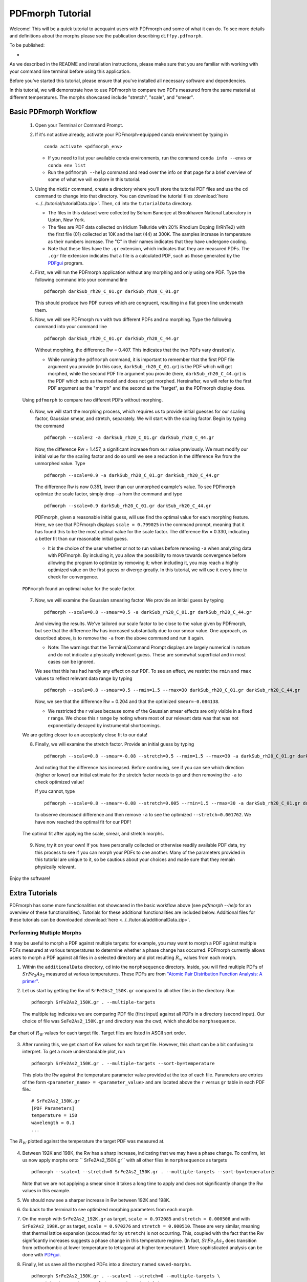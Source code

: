 .. _quick_start:

PDFmorph Tutorial
#################

Welcome! This will be a quick tutorial to accquaint users with PDFmorph
and some of what it can do. To see more details and definitions about
the morphs please see the publication describing ``diffpy.pdfmorph``.

To be published:

*


As we described in the README and installation instructions, please make
sure that you are familiar with working with your command line terminal
before using this application.

Before you've started this tutorial, please ensure that you've installed
all necessary software and dependencies.

In this tutorial, we will demonstrate how to use PDFmorph to compare
two
PDFs measured from the same material at different temperatures.
The morphs showcased include "stretch", "scale", and "smear".

Basic PDFmorph Workflow
=======================

    1. Open your Terminal or Command Prompt.

    2. If it's not active already, activate your PDFmorph-equipped
       conda environment by typing in ::

           conda activate <pdfmorph_env>


       * If you need to list your available conda environments,
         run the command ``conda info --envs`` or
         ``conda env list``

       * Run the ``pdfmorph --help`` command and read over the
         info on that page for a brief overview of some of what we will
         explore in this tutorial.

    3. Using the ``mkdir`` command, create a directory where you'll
       store the tutorial PDF files and use the ``cd`` command to change
       into that directory. You can download the tutorial files
       :download:`here <../../tutorial/tutorialData.zip>`.
       Then, ``cd`` into the ``tutorialData`` directory.

       * The files in this dataset were collected by Soham Banerjee
         at Brookhaven National Laboratory in Upton, New York.

       * The files are PDF data collected on Iridium Telluride with
         20% Rhodium Doping (IrRhTe2) with the first file (01) collected
         at 10K and the last (44) at 300K. The samples increase in
         temperature as their numbers increase. The "C" in their names
         indicates that they have undergone cooling.

       * Note that these files have the ``.gr`` extension, which
         indicates that they are measured PDFs. The ``.cgr`` file
         extension indicates that a file is a calculated PDF, such as
         those generated by the
	 `PDFgui <https://www.diffpy.org/products/pdfgui.html>`_
         program.

    4. First, we will run the PDFmorph application without any morphing
       and only using one PDF. Type the following command into your
       command line ::

           pdfmorph darkSub_rh20_C_01.gr darkSub_rh20_C_01.gr

       This should produce two PDF curves which are congruent, resulting
       in a flat green line underneath them.

    5. Now, we will see PDFmorph run with two different PDFs and no
       morphing. Type the following command into your command line ::

           pdfmorph darkSub_rh20_C_01.gr darkSub_rh20_C_44.gr

       Without morphing, the difference Rw = 0.407. This indicates that
       the two PDFs vary drastically.

       * While running the ``pdfmorph`` command, it is important
         to remember that the first PDF file argument you provide
         (in this case, ``darkSub_rh20_C_01.gr``) is the PDF which
         will get morphed, while the second PDF file argument you
         provide (here, ``darkSub_rh20_C_44.gr``) is the PDF which
         acts as the model and does not get morphed. Hereinafter,
         we will refer to the first PDF argument as the "morph"
         and the second as the "target", as the PDFmorph display
         does.

    .. figure:: images/qs_tutorial_unmorphed.png
       :align: center
       :figwidth: 100%

       Using ``pdfmorph`` to compare two different PDFs without morphing.

    6. Now, we will start the morphing process, which requires us to
       provide initial guesses for our scaling factor, Gaussian smear,
       and stretch, separately. We will start with the scaling factor.
       Begin by typing the command ::

           pdfmorph --scale=2 -a darkSub_rh20_C_01.gr darkSub_rh20_C_44.gr

       Now, the difference Rw = 1.457, a significant increase from our
       value previously. We must modify our initial value for the
       scaling factor and do so until we see a reduction in the
       difference Rw from the unmorphed value. Type ::

           pdfmorph --scale=0.9 -a darkSub_rh20_C_01.gr darkSub_rh20_C_44.gr

       The difference Rw is now 0.351, lower than our unmorphed
       example's value. To see PDFmorph optimize the scale factor,
       simply drop ``-a`` from the command and type ::

           pdfmorph --scale=0.9 darkSub_rh20_C_01.gr darkSub_rh20_C_44.gr

       PDFmorph, given a reasonable initial guess, will use find the
       optimal value for each morphing feature. Here, we see that
       PDFmorph displays ``scale = 0.799025`` in the command prompt,
       meaning that it has found this to be the most optimal value for
       the scale factor. The difference Rw = 0.330, indicating a
       better fit than our reasonable initial guess.

       * It is the choice of the user whether or not to run values
         before removing ``-a`` when analyzing data with PDFmorph.
         By including it, you allow the possibility to move towards
         convergence before allowing the program to optimize by
         removing it; when including it, you may reach a highly
         optimized value on the first guess or diverge greatly.
         In this tutorial, we will use it every time to check
         for convergence.

    .. figure:: images/qs_tutorial_scaled.png
       :align: center
       :figwidth: 100%

       ``PDFmorph`` found an optimal value for the scale factor.

    7. Now, we will examine the Gaussian smearing factor. We provide an
       initial guess by typing ::

           pdfmorph --scale=0.8 --smear=0.5 -a darkSub_rh20_C_01.gr darkSub_rh20_C_44.gr

       And viewing the results. We've tailored our scale factor to be
       close to the value given by PDFmorph, but see that the difference
       Rw has increased substantially due to our smear value. One
       approach, as described above, is to remove the ``-a`` from the
       above command and run it again.

       * Note: The warnings that the Terminal/Command Prompt
         displays are largely numerical in nature and do not
         indicate a physically irrelevant guess. These are somewhat
         superficial and in most cases can be ignored.

       We see that this has had hardly any effect on our PDF. To see
       an effect, we restrict the ``rmin`` and ``rmax`` values to
       reflect relevant data range by typing ::

           pdfmorph --scale=0.8 --smear=0.5 --rmin=1.5 --rmax=30 darkSub_rh20_C_01.gr darkSub_rh20_C_44.gr

       Now, we see that the difference Rw = 0.204 and that the optimized
       ``smear=-0.084138``.

       * We restricted the r values because some of the Gaussian
         smear effects are only visible in a fixed r range. We
         chose this r range by noting where most of our relevant
         data was that was not exponentially decayed by
         instrumental shortcomings.

    We are getting closer to an acceptably close fit to our data!

    8. Finally, we will examine the stretch factor. Provide an initial
       guess by typing ::

           pdfmorph --scale=0.8 --smear=-0.08 --stretch=0.5 --rmin=1.5 --rmax=30 -a darkSub_rh20_C_01.gr darkSub_rh20_C_44.gr

       And noting that the difference has increased. Before continuing,
       see if you can see which direction (higher or lower) our initial
       estimate for the stretch factor needs to go and then removing
       the ``-a`` to check optimized value!

       If you cannot, type ::

           pdfmorph --scale=0.8 --smear=-0.08 --stretch=0.005 --rmin=1.5 --rmax=30 -a darkSub_rh20_C_01.gr darkSub_rh20_C_44.gr

       to observe decreased difference and then remove ``-a`` to see
       the optimized ``--stretch=0.001762``. We have now reached
       the optimal fit for our PDF!

    .. figure:: images/qs_tutorial_morphed.png
       :align: center
       :figwidth: 100%

       The optimal fit after applying the scale, smear, and stretch morphs.

    9. Now, try it on your own! If you have personally collected or
       otherwise readily available PDF data, try this process to see if
       you can morph your PDFs to one another. Many of the parameters
       provided in this tutorial are unique to it, so be cautious about
       your choices and made sure that they remain physically relevant.

Enjoy the software!

.. Additional PDFmorph Functionality/Exploration
.. ---------------------------------------------
.. TODO include undoped PDF example

Extra Tutorials
===============
PDFmorph has some more functionalities not showcased in the basic workflow above
(see `pdfmorph --help` for an overview of these functionalities).
Tutorials for these additional functionalities are included below. Additional
files for these tutorials can be downloaded
:download:`here <../../tutorial/additionalData.zip>`.

Performing Multiple Morphs
--------------------------

It may be useful to morph a PDF against multiple targets:
for example, you may want to morph a PDF against multiple PDFs measured
at various temperatures to determine whether a phase change has occurred.
PDFmorph currently allows users to morph a PDF against all files in a
selected directory and plot resulting :math:`R_w` values from each morph.

1. Within the ``additionalData`` directory, ``cd`` into the
   ``morphsequence`` directory. Inside, you will find multiple PDFs of
   :math:`SrFe_2As_2` measured at various temperatures. These PDFs are
   from `"Atomic Pair Distribution Function Analysis: A primer"
   <https://global.oup.com/academic/product/
   atomic-pair-distribution-function-analysis-9780198885801>`_.

2. Let us start by getting the Rw of ``SrFe2As2_150K.gr`` compared to
   all other files in the directory. Run ::

       pdfmorph SrFe2As2_150K.gr . --multiple-targets

   The multiple tag indicates we are comparing PDF file (first input)
   against all PDFs in a directory (second input). Our choice of file
   was ``SeFe2As2_150K.gr`` and directory was the cwd, which should be
   ``morphsequence``.

.. figure:: images/ex_tutorial_bar.png
   :align: center
   :figwidth: 100%

   Bar chart of :math:`R_W` values for each target file. Target files are
   listed in ASCII sort order.

3. After running this, we get chart of Rw values for each target file.
   However, this chart can be a bit confusing to interpret. To get a
   more understandable plot, run ::

       pdfmorph SrFe2As2_150K.gr . --multiple-targets --sort-by=temperature

   This plots the Rw against the temperature parameter value provided
   at the top of each file. Parameters are entries of the form
   ``<parameter_name> = <parameter_value>`` and are located above
   the ``r`` versus ``gr`` table in each PDF file.::

     # SrFe2As2_150K.gr
     [PDF Parameters]
     temperature = 150
     wavelength = 0.1
     ...

.. figure:: images/ex_tutorial_temp.png
   :align: center
   :figwidth: 100%

   The :math:`R_W` plotted against the temperature the target PDF was
   measured at.

4. Between 192K and 198K, the Rw has a sharp increase, indicating that
   we may have a phase change. To confirm, let us now apply morphs
   onto `` SrFe2As2_150K.gr`` with all other files in
   ``morphsequence`` as targets ::

       pdfmorph --scale=1 --stretch=0 SrFe2As2_150K.gr . --multiple-targets --sort-by=temperature

   Note that we are not applying a smear since it takes a long time to
   apply and does not significantly change the Rw values in this example.

5. We should now see a sharper increase in Rw between 192K and 198K.

6. Go back to the terminal to see optimized morphing parameters from each morph.

7. On the morph with ``SrFe2As2_192K.gr`` as target, ``scale =
   0.972085`` and ``stretch = 0.000508`` and with ``SrFe2As2_198K.gr``
   as target, ``scale = 0.970276`` and ``stretch = 0.000510``. These
   are very similar, meaning that thermal lattice expansion (accounted
   for by ``stretch``) is not occurring. This, coupled with the fact
   that the Rw significantly increases suggests a phase change in this
   temperature regime. (In fact, :math:`SrFe_2As_2` does transition
   from orthorhombic at lower temperature to tetragonal at higher
   temperature!). More sophisticated analysis can be done with
   `PDFgui <https://www.diffpy.org/products/pdfgui.html>`_.

8. Finally, let us save all the morphed PDFs into a directory
   named ``saved-morphs``. ::

     pdfmorph SrFe2As2_150K.gr . --scale=1 --stretch=0 --multiple-targets \
     --sort-by=temperature --plot-parameter=stretch \
     --save=saved-morphs

   Entering the directory with ``cd`` and viewing its contents with
   ``ls``, we see a file named ``morph_reference_table.txt`` with data
   about the input morph parameters and re- fined output parameters
   and a directory named ``morphs`` containing all the morphed
   PDFs. See the ``--save-names-file`` option to see how you can set
   the names for these saved morphs!

Nanoparticle Shape Effects
--------------------------

A nanoparticle's finite size and shape can affect the shape of its
PDF. We can use PDFmorph to morph a bulk material PDF to simulate
these shape effects. Currently, the supported nanoparticle shapes
include: spheres and spheroids.

* Within the ``additionalData`` directory, ``cd`` into the
  ``morphShape`` subdirectory. Inside, you will find a sample Ni bulk
  material PDF ``Ni_bulk.gr``. This PDF is from `"Atomic Pair
  Distribution Function Analysis:
  A primer" <https://global.oup.com/academic/product/
   atomic-pair-distribution-function-analysis-9780198885801>`_.
  There are also multiple ``.cgr`` files with calculated Ni nanoparticle PDFs.

* Let us apply various shape effect morphs on the bulk material to
  reproduce these calculated PDFs.

    * Spherical Shape
        1. The ``Ni_nano_sphere.cgr`` file contains a generated
	   spherical nanoparticle with unknown radius. First, let us
	   plot ``Ni_blk.gr`` against ``Ni_nano_sphere.cgr`` ::

               pdfmorph Ni_bulk.gr Ni_nano_sphere.cgr

           Despite the two being the same material, the Rw is quite large.
           To reduce the Rw, we will apply spherical shape effects onto the PDF.
           However, in order to do so, we first need the radius of the
	   spherical nanoparticle.

        2. To get the radius, we can first observe a plot of
	   ``Ni_nano_sphere.cgr`` ::

               pdfmorph Ni_nano_sphere.cgr Ni_nano_sphere.cgr

        3. Nanoparticles tend to have broader peaks at r-values larger
	   than the particle size, corresponding to the much weaker
	   correlations between molecules. On our plot, beyond r=22.5,
	   peaks are too broad to be visible, indicating our particle
	   size to be about 22.4. The approximate radius of a sphere
	   would be half of that, or 11.2.


        4. Now, we are ready to perform a morph applying spherical
	   effects. To do so, we use the ``--radius`` parameter ::

               pdfmorph Ni_bulk.gr Ni_nano_sphere.cgr --radius=11.2 -a

        5. We can see that the Rw value has significantly decreased
	   from before. Run without the ``-a`` tag to refine ::

               pdfmorph Ni_bulk.gr Ni_nano_sphere.cgr --radius=11.2

        6. After refining, we see the actual radius of the
	   nanoparticle was closer to 12.

    * Spheroidal Shape

        1. The ``Ni_nano_spheroid.cgr`` file contains a calculated
	   spheroidal Ni nanoparticle. Again, we can begin by plotting
	   the bulk material against our nanoparticle ::

               pdfmorph Ni_bulk.gr Ni_nano_spheroid.cgr

        2. Inside the ``Ni_nano_spheroid.cgr`` file, we are given that
	   the equatorial radius is 12 and polar radius is 6. This is
	   enough information to define our spheroid. To apply
	   spheroid shape effects onto our bulk, run ::

               pdfmorph Ni_bulk.gr Ni_nano_spheroid.cgr --radius=12 --pradius=6 -a

           Note that the equatorial radius corresponds to the
	   ``--radius`` parameter and polar radius to ``--pradius``.

        3. Remove the ``-a`` tag to refine.

There is also support for morphing from a nanoparticle to a bulk. When
applying the inverse morphs, it is recommended to set ``--rmax=psize``
where ``psize`` is the longest diameter of the nanoparticle.

Bug Reports
===========

Please enjoy using our software! If you come across any bugs in the
application, please report them to diffpy-users@googlegroups.com.
